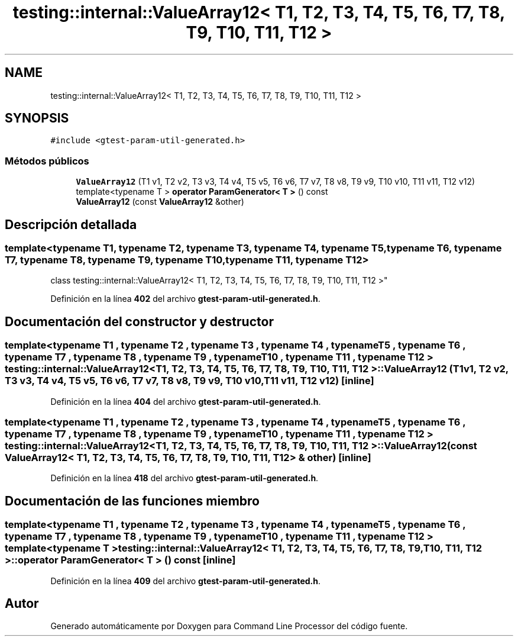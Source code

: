 .TH "testing::internal::ValueArray12< T1, T2, T3, T4, T5, T6, T7, T8, T9, T10, T11, T12 >" 3 "Viernes, 5 de Noviembre de 2021" "Version 0.2.3" "Command Line Processor" \" -*- nroff -*-
.ad l
.nh
.SH NAME
testing::internal::ValueArray12< T1, T2, T3, T4, T5, T6, T7, T8, T9, T10, T11, T12 >
.SH SYNOPSIS
.br
.PP
.PP
\fC#include <gtest\-param\-util\-generated\&.h>\fP
.SS "Métodos públicos"

.in +1c
.ti -1c
.RI "\fBValueArray12\fP (T1 v1, T2 v2, T3 v3, T4 v4, T5 v5, T6 v6, T7 v7, T8 v8, T9 v9, T10 v10, T11 v11, T12 v12)"
.br
.ti -1c
.RI "template<typename T > \fBoperator ParamGenerator< T >\fP () const"
.br
.ti -1c
.RI "\fBValueArray12\fP (const \fBValueArray12\fP &other)"
.br
.in -1c
.SH "Descripción detallada"
.PP 

.SS "template<typename T1, typename T2, typename T3, typename T4, typename T5, typename T6, typename T7, typename T8, typename T9, typename T10, typename T11, typename T12>
.br
class testing::internal::ValueArray12< T1, T2, T3, T4, T5, T6, T7, T8, T9, T10, T11, T12 >"
.PP
Definición en la línea \fB402\fP del archivo \fBgtest\-param\-util\-generated\&.h\fP\&.
.SH "Documentación del constructor y destructor"
.PP 
.SS "template<typename T1 , typename T2 , typename T3 , typename T4 , typename T5 , typename T6 , typename T7 , typename T8 , typename T9 , typename T10 , typename T11 , typename T12 > \fBtesting::internal::ValueArray12\fP< T1, T2, T3, T4, T5, T6, T7, T8, T9, T10, T11, T12 >::\fBValueArray12\fP (T1 v1, T2 v2, T3 v3, T4 v4, T5 v5, T6 v6, T7 v7, T8 v8, T9 v9, T10 v10, T11 v11, T12 v12)\fC [inline]\fP"

.PP
Definición en la línea \fB404\fP del archivo \fBgtest\-param\-util\-generated\&.h\fP\&.
.SS "template<typename T1 , typename T2 , typename T3 , typename T4 , typename T5 , typename T6 , typename T7 , typename T8 , typename T9 , typename T10 , typename T11 , typename T12 > \fBtesting::internal::ValueArray12\fP< T1, T2, T3, T4, T5, T6, T7, T8, T9, T10, T11, T12 >::\fBValueArray12\fP (const \fBValueArray12\fP< T1, T2, T3, T4, T5, T6, T7, T8, T9, T10, T11, T12 > & other)\fC [inline]\fP"

.PP
Definición en la línea \fB418\fP del archivo \fBgtest\-param\-util\-generated\&.h\fP\&.
.SH "Documentación de las funciones miembro"
.PP 
.SS "template<typename T1 , typename T2 , typename T3 , typename T4 , typename T5 , typename T6 , typename T7 , typename T8 , typename T9 , typename T10 , typename T11 , typename T12 > template<typename T > \fBtesting::internal::ValueArray12\fP< T1, T2, T3, T4, T5, T6, T7, T8, T9, T10, T11, T12 >::operator \fBParamGenerator\fP< T > () const\fC [inline]\fP"

.PP
Definición en la línea \fB409\fP del archivo \fBgtest\-param\-util\-generated\&.h\fP\&.

.SH "Autor"
.PP 
Generado automáticamente por Doxygen para Command Line Processor del código fuente\&.
